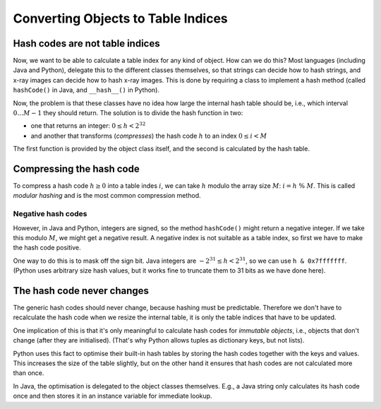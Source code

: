 .. raw:: html

   <script>ODSA.SETTINGS.MODULE_SECTIONS = ['hash-codes-are-not-table-indices', 'compressing-the-hash-code', 'negative-hash-codes', 'the-hash-code-never-changes'];</script>

.. _HashToIndex:


.. raw:: html

   <script>ODSA.SETTINGS.DISP_MOD_COMP = true;ODSA.SETTINGS.MODULE_NAME = "HashToIndex";ODSA.SETTINGS.MODULE_LONG_NAME = "Converting Objects to Table Indices";ODSA.SETTINGS.MODULE_CHAPTER = "Hash Tables"; ODSA.SETTINGS.BUILD_DATE = "2021-11-07 23:59:15"; ODSA.SETTINGS.BUILD_CMAP = true;JSAV_OPTIONS['lang']='en';JSAV_EXERCISE_OPTIONS['code']='pseudo';</script>


.. |--| unicode:: U+2013   .. en dash
.. |---| unicode:: U+2014  .. em dash, trimming surrounding whitespace
   :trim:


.. This file is part of the OpenDSA eTextbook project. See
.. http://opendsa.org for more details.
.. Copyright (c) 2012-2020 by the OpenDSA Project Contributors, and
.. distributed under an MIT open source license.

.. avmetadata::
   :author: Peter Ljunglöf
   :requires: hash function
   :topic: Hashing

Converting Objects to Table Indices
====================================

Hash codes are not table indices
----------------------------------

Now, we want to be able to calculate a table index for any kind of object.
How can we do this?
Most languages (including Java and Python), delegate this to the different classes themselves,
so that strings can decide how to hash strings, and x-ray images can decide how to hash x-ray images.
This is done by requiring a class to implement a hash method
(called ``hashCode()`` in Java, and ``__hash__()`` in Python).

.. codeinclude:: ChalmersGU/HashcodeDemo
   :tag: PersonHash

Now, the problem is that these classes have no idea how large the internal hash table should be,
i.e., which interval :math:`0\ldots M-1` they should return.
The solution is to divide the hash function in two:

- one that returns an integer: :math:`0\leq h < 2^{32}`

- and another that transforms (*compresses*) the hash code :math:`h`
  to an index :math:`0\leq i< M`

The first function is provided by the object class itself, and the second is
calculated by the hash table.


Compressing the hash code
-----------------------------

To compress a hash code :math:`h\geq 0` into a table indes :math:`i`,
we can take :math:`h` modulo the array size :math:`M`:
:math:`i = h \; \% \; M`.
This is called *modular hashing* and is the most common compression method.


Negative hash codes
~~~~~~~~~~~~~~~~~~~~~~~~~~~~~~~~~

However, in Java and Python, integers are signed, so the method ``hashCode()`` might return a negative integer.
If we take this modulo :math:`M`, we might get a negative result. A negative index is not suitable as a table index,
so first we have to make the hash code positive.

One way to do this is to mask off the sign bit.
Java integers are :math:`-2^{31}\leq h<2^{31}`, so we can use ``h & 0x7fffffff``.
(Python uses arbitrary size hash values, but it works fine to truncate them to 31 bits as we have done here).

.. codeinclude:: ChalmersGU/SeparateChainingHashMap
   :tag: HashIndex


The hash code never changes
---------------------------------------

The generic hash codes should never change, because hashing must be predictable.
Therefore we don't have to recalculate the hash code when we resize the internal table,
it is only the table indices that have to be updated.

One implication of this is that it's only meaningful to calculate hash codes for
*immutable objects*, i.e., objects that don't change (after they are initialised).
(That's why Python allows tuples as dictionary keys, but not lists).

Python uses this fact to optimise their built-in hash tables by storing the hash codes together with the keys and values.
This increases the size of the table slightly, but on the other hand it ensures that hash codes are not calculated more than once.

In Java, the optimisation is delegated to the object classes themselves.
E.g., a Java string only calculates its hash code once and then stores it in an instance variable for immediate lookup.


